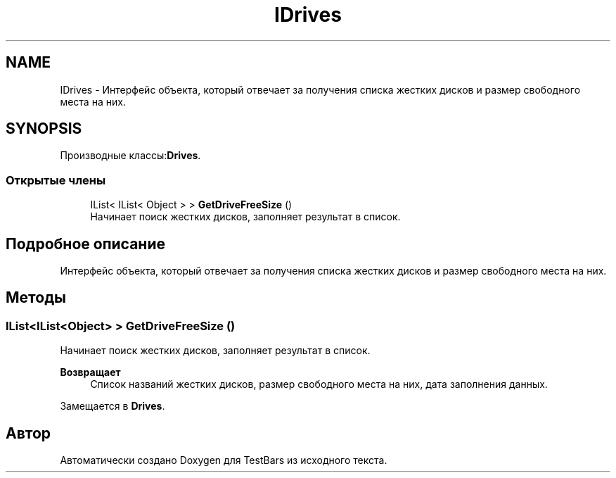 .TH "IDrives" 3 "Пн 6 Апр 2020" "TestBars" \" -*- nroff -*-
.ad l
.nh
.SH NAME
IDrives \- Интерфейс объекта, который отвечает за получения списка жестких дисков и размер свободного места на них\&.  

.SH SYNOPSIS
.br
.PP
.PP
Производные классы:\fBDrives\fP\&.
.SS "Открытые члены"

.in +1c
.ti -1c
.RI "IList< IList< Object > > \fBGetDriveFreeSize\fP ()"
.br
.RI "Начинает поиск жестких дисков, заполняет результат в список\&. "
.in -1c
.SH "Подробное описание"
.PP 
Интерфейс объекта, который отвечает за получения списка жестких дисков и размер свободного места на них\&. 


.SH "Методы"
.PP 
.SS "IList<IList<Object> > GetDriveFreeSize ()"

.PP
Начинает поиск жестких дисков, заполняет результат в список\&. 
.PP
\fBВозвращает\fP
.RS 4
Список названий жестких дисков, размер свободного места на них, дата заполнения данных\&.
.RE
.PP

.PP
Замещается в \fBDrives\fP\&.

.SH "Автор"
.PP 
Автоматически создано Doxygen для TestBars из исходного текста\&.
